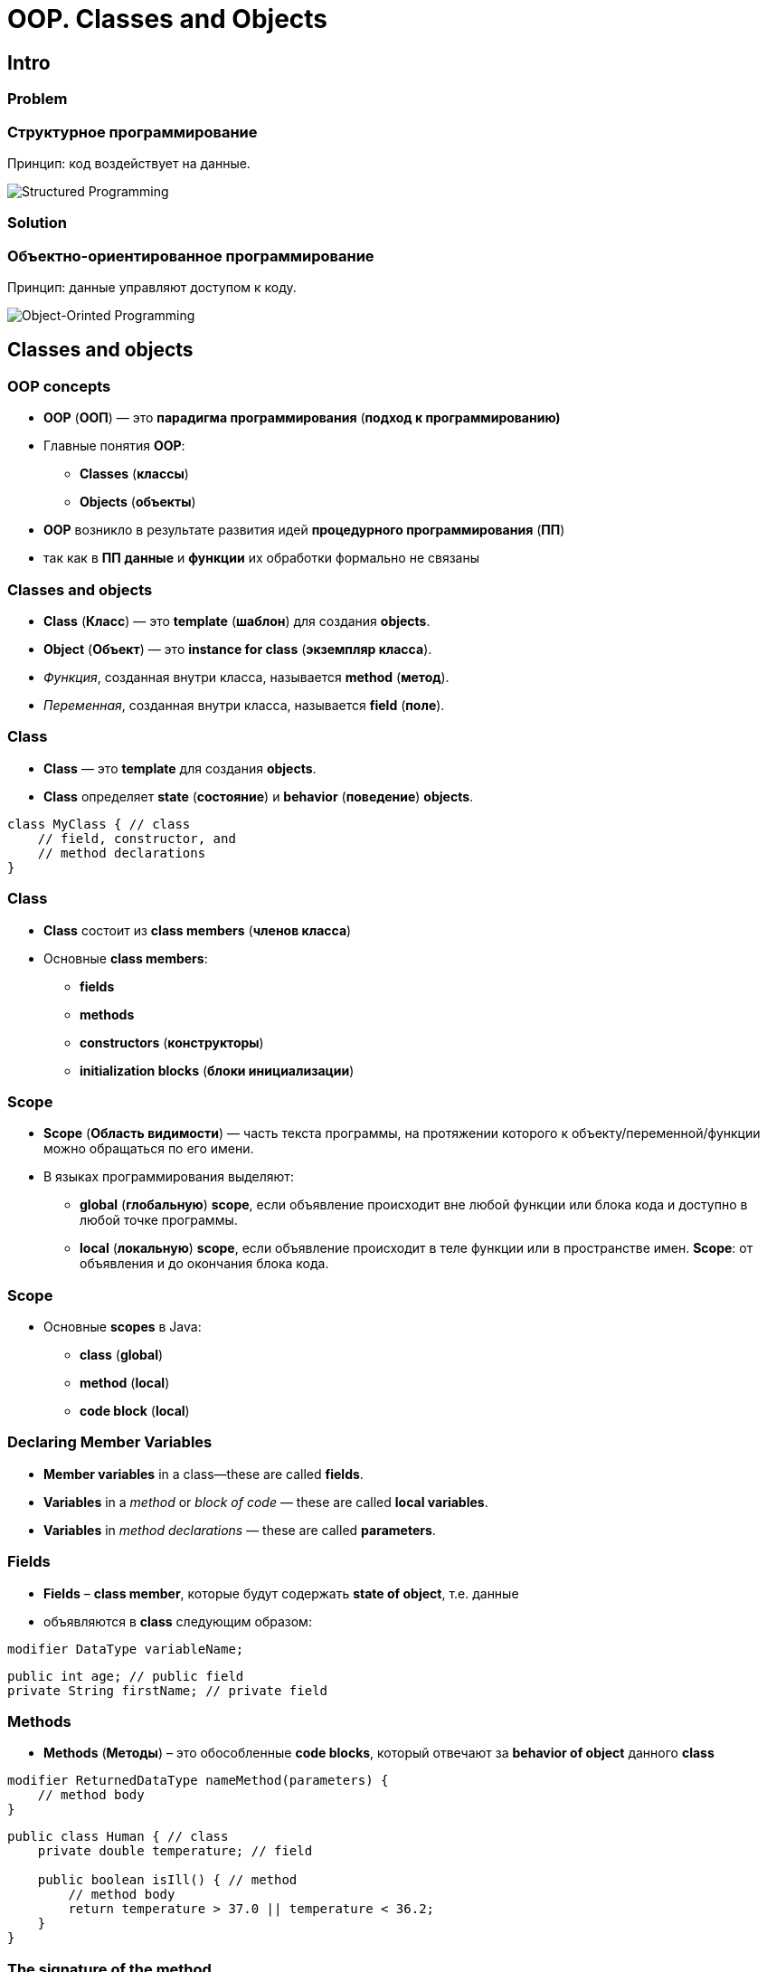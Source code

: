 = OOP. Classes and Objects

== Intro

=== Problem

=== Структурное программирование

[.fragment]
Принцип: код воздействует на данные.

[.fragment]
image::../../assets/img/java/core/oop/classes-and-objects/structured-programming.svg[Structured Programming]

=== Solution

=== Объектно-ориентированное программирование

[.fragment]
Принцип: данные управляют доступом к коду.

[.fragment]
image::../../assets/img/java/core/oop/classes-and-objects/object-orinted-programming.png[Object-Orinted Programming]

== Classes and objects

=== OOP concepts

[.step]
* *OOP* (*ООП*) — это *парадигма программирования* (*подход к программированию)*
* Главные понятия *OOP*:
[.step]
** *Classes* (*классы*)
** *Objects* (*объекты*)
* *OOP* возникло в результате развития идей *процедурного программирования* (*ПП*)
* так как в *ПП* *данные* и *функции* их обработки формально не связаны

=== Classes and objects

[.step]
* *Class* (*Класс*) — это *template* (*шаблон*) для создания *objects*.
* *Object* (*Объект*) — это *instance for class* (*экземпляр класса*).
* _Функция_, созданная внутри класса, называется *method* (*метод*).
* _Переменная_, созданная внутри класса, называется *field* (*поле*).

=== Class

[.step]
* *Class* — это *template* для создания *objects*.
* *Class* определяет *state* (*состояние*) и *behavior* (*поведение*) *objects*.

[.fragment]
[source,java]
----
class MyClass { // class
    // field, constructor, and
    // method declarations
}
----

=== Class

[.step]
* *Class* состоит из *class members* (*членов класса*)
* Основные *class members*:
[.step]
** *fields*
** *methods*
** *constructors* (*конструкторы*)
** *initialization blocks* (*блоки инициализации*)

=== Scope

[.step]
* *Scope* (*Область видимости*) — часть текста программы, на протяжении которого к объекту/переменной/функции можно обращаться по его имени.
* В языках программирования выделяют:
[.step]
** *global* (*глобальную*) *scope*, если объявление происходит вне любой функции или блока кода и доступно в любой точке программы.
** *local* (*локальную*) *scope*, если объявление происходит в теле функции или в пространстве имен. *Scope*: от объявления и до окончания блока кода.

=== Scope

[.step]
* Основные *scopes* в Java:
[.step]
** *class* (*global*)
** *method* (*local*)
** *code block* (*local*)

=== Declaring Member Variables

[.step]
* *Member variables* in a class—these are called *fields*.
* *Variables* in a _method_ or _block of code_ — these are called *local variables*.
* *Variables* in _method declarations_ — these are called *parameters*.

=== Fields

[.step]
* *Fields* – *class member*, которые будут содержать *state of object*, т.е. данные
* объявляются в *class* следующим образом:

[.fragment]
[source,java]
modifier DataType variableName;

[.fragment]
[source,java]
----
public int age; // public field
private String firstName; // private field
----

=== Methods

[.step]
* *Methods* (*Методы*) – это обособленные *code blocks*, который отвечают за *behavior of object* данного *class*

[.fragment]
[source,java]
----
modifier ReturnedDataType nameMethod(parameters) {
    // method body
}
----

[.fragment]
[source,java]
----
public class Human { // class
    private double temperature; // field

    public boolean isIll() { // method
        // method body
        return temperature > 37.0 || temperature < 36.2;
    }
}
----

=== The signature of the method

[.step]
* *Method signatures* (*сигнатура метода*) — это его название и тип данных *parameters*.

[.fragment]
[source,java]
calculateAnswer(double, int, double, double)

[.step]
* Если *signature of method* у нескольких *methods* совпадает, то произойдет *compile error*

=== Example: overloading Methods

[.fragment]
[source,java]
----
public class DataArtist {
    public void draw(String s) {
        // method body
    }

    public void draw(int i) {
        // method body
    }

    public void draw(int i, double f) {
        // method body
    }
}
----

=== Overloading Methods

[.step]
* В предыдущем пример все методы разные:
[.step]
** хотя они имеют одинаковое имя
** но они имеют разные *parameters*
* такое написание *methods* называется *overloading methods* (*перегрузкой методов*)

=== Example: class

[.fragment]
[source,java]
----
public class User {
    public String name;
    public int age;

    public void tellAboutYourself() {
        System.out.printf("My name is %s. I am %d years old.\n", name, age);
    }
}
----

=== Example: how use it?

[.fragment]
[source,java]
----
public class Example1SimpleEmptyClass {
    public static void main(String[] args) {
        User dmitry = new User();
        dmitry.tellAboutYourself();
    }
}
----

[.fragment]
----
My name is null. I'm 0 years old.
----

=== Example: but it is empty?!

[.fragment]
[source,java]
----
public class Example2SimpleClass {
    public static void main(String[] args) {
        User dmitry = new User();
        dmitry.name = "Dmitry";
        dmitry.age = 21;
        dmitry.tellAboutYourself();
    }
}
----

[.fragment]
----
My name is Dmitry. I am 21 years old.
----

=== Objects

[.step]
* *Object* – любой предмет из *domain* (*предметной области*).
* *Object* имеет четкую структуру.
* *Object* имеет смысл ТОЛЬКО в контексте данного *domain*.
* *Class* один, а *objects* данного *class* много.
* *Objects* имеют одинаковые *fields*, но независимые значения для них.
* Значения *fields* для *object* задают его *state*.
* *Methods* для *object* задают его *behavior*.

=== Objects

[.step]
* *Object* создаются с помощью *keyword* (*ключевого слова*) `new`.

[.fragment]
[source,java]
User rakovets = new User();

[.fragment]
где:
[.step]
* `User` - тип данных, т.е. *class*.
* `rakovets` - название для *variable* (*переменной*).
* `=` - оператор присваивания.
* `new` - *keyword* для создания *object*.
* `User()` - *constructor* (*конструктор*).

== Constructor

=== Example

[.fragment]
[source,java]
----
public class Person {
    public String name;
    public int age;

    public void tellAboutYourself() {
        System.out.printf("My name is %s. I am %d years old.\n", name, age);
    }
}
----

=== Example

[.fragment]
[source,java]
----
public class Example3Constructor {
    public static void main(String[] args) {
        Person rakovets = new Person();
        rakovets.tellAboutYourself(); <1>
        rakovets.name = "Dmitry";
        rakovets.age = 21;
        rakovets.tellAboutYourself(); <2>
    }
}
----

[.fragment]
----
My name is null. I am 0 years old. <1>
My name is Dmitry. I am 21 years old. <2>
----

=== The compiler does the chore

[.fragment]
[source,java]
----
public class Person {
    public String name;
    public int age;

    public Person() { <1>
    }

    public void tellAboutYourself() {
        System.out.printf("My name is %s. I am %d years old.\n", name, age);
    }
}
----

[.step]
* (1) - *default constructor*

=== Constructor

[.step]
* *Constructor* фактически представляет собой *method*.
* Но:
[.step]
** *Constructor* имеет имя как у *class*.
** *Constructor* не имеет типа возвращаемого результата.
** *Constructor* должен только создавать *object*.
** *Constructor* не должен содержать лишней логики.
* Если *constructor* не указан – *compiler* создаст *default constructor*.
* Если *constructor* создан – *default constructor* не создаётся.

=== Constructors: example

[.fragment]
[source,java]
----
public class Person {
    public String name;
    public int age;

    public Person() {
        name = "Undefined";
        age = 18;
    }

    public Person(String n) {
        name = n;
        age = 18;
    }

    public Person(String n, int a) {
        name = n;
        age = a;
    }

    public void tellAboutYourself() {
        System.out.printf("My name is %s. I am %d years old.\n", name, age);
    }
}
----

=== Constructors: example

[.fragment]
[source,java]
----
public class Example3Constructor {
    public static void main(String[] args) {
        Person guest = new Person();
        guest.tellAboutYourself(); <1>
        Person tom = new Person("Tom");
        tom.tellAboutYourself(); <2>
        Person dmitry = new Person("Dmitry", 21);
        dmitry.tellAboutYourself(); <3>
    }
}
----

[.fragment]
----
My name is Guest. I am 18 years old. <1>
My name is Tom. I am 18 years old. <2>
My name is Dmitry. I am 21 years old. <3>
----

== Initialization Blocks

=== Initialization Blocks

[.step]
* При описании класса могут быть использованы *initialization blocks* (*блоки инициализации*).
* *Initialization block* это код, заключенный в фигурные скобки.
* *Initialization block* не принадлежат ни одному из *methods* текущего *class*.

[.fragment]
[source,java]
{ /* код */ }


=== Example

[.fragment]
[source,java]
----
public class Person {
    public String name;
    public int age;

    {
        this.name = "Guest"; <1>
        this.age = 18;
    }

    public Person() { <2>
    }

    public Person(String name, int age) { <2>
        this.name = name;
        this.age = age;
    }

    public void tellAboutYourself() {
        System.out.printf("My name is %s. I am %d years old.\n",
                name, age);
    }
}
----

=== Example

[.fragment]
[source,java]
----
public class Example3Constructor {
    public static void main(String[] args) {
        Person guest = new Person();
        guest.tellAboutYourself(); <1>
        Person dmitry = new Person("Dmitry", 21);
        dmitry.tellAboutYourself(); <2>
    }
}
----

[.fragment]
----
My name is Guest. I am 18 years old. <1>
My name is Dmitry. I am 21 years old. <2>
----

===  Initialization Block

[.step]
* *Initialization blocks* чаще всего используются для инициализации полей.
* *Initialization blocks* могут содержать вызовы методов как текущего класса, так и других.

===  Initialization Block

[.step]
* При создании *object* какого-то *class*, *initialization blocks* вызываются:
[.step]
** последовательно
** в порядке размещения
** вместе с инициализацией *fields* как простая последовательность операторов
* только после выполнения всех *initialization blocks* будет вызван *constructor* для *class*.

===  Initialization Block

[.step]
* Операции с *fields* для *class* внутри *блока инициализации* до явного объявления этого *field* возможны ТОЛЬКО при использовании ссылки `this`, представляющую собой ссылку на текущий *object*.
* *Блок инициализации* может быть объявлен со спецификатором `static`. В этом случае он вызывается только один раз в жизненном цикле приложения при создании *object* или при обращении к статическому *method*/*field* данного *class*.

=== How does it work?

[.fragment]
[source,java]
----
public class Init {
    { <2>
        System.out.println("initializer order: 1, id=" + this.id);
    }

    public int id = 42; <3>

    public Init(int d) { <6>
        this.id = d;
        System.out.println("constructor: id=" + this.id);
    }

    { <4>
        System.out.println("initializer order: 2, id=" + this.id);
    }

    static { <1>
        System.out.println("static initializer");
    }

    { <5>
        this.id = 10;
        System.out.println("initializer order: 3, id=" + this.id);
    }
}
----

=== How does it work?

[.fragment]
[source,java]
----
public class Example4InitializationBlock {
    public static void main(String[] args) {
        Init obj = new Init(7);
        System.out.println("Object state: id=" + obj.id);
    }
}
----

[.fragment]
----
static initializer <1>
initializer order: 1, id=0 <2>
initializer order: 2, id=42 <3>
initializer order: 3, id=10 <4>
constructor: id=7 <5>
Object state: id=7 <6>
----

== Keyword `this`

=== Example

[.fragment]
[source,java]
----
public class Person {
    public String name;
    public int age;

    public Person(String name, int age) { <1>
        name = name; <2>
        age = age; <3>
    }

    public void tellAboutYourself() {
        System.out.printf("My name is %s. I am %d years old.\n",
                name, age);
    }
}
----

=== Example

[.fragment]
[source,java]
----
public class Example3Constructor {
    public static void main(String[] args) {
        Person dmitry = new Person("Dmitry", 21);
        dmitry.tellAboutYourself(); <1>
    }
}
----

[.fragment]
----
My name is null. I am 0 years old. <1>
----

=== Example

[.fragment]
[source,java]
----
public class Person {
    public String name;
    public int age;

    public Person(String name, int age) { <1>
        this.name = name; <2>
        this.age = age; <3>
    }

    public void tellAboutYourself() {
        System.out.printf("My name is %s. I am %d years old.\n",
                name, age);
    }
}
----

=== Example

[.fragment]
[source,java]
----
public class Example3Constructor {
    public static void main(String[] args) {
        Person dmitry = new Person("Dmitry", 21);
        dmitry.tellAboutYourself();
    }
}
----

[.fragment]
----
My name is Dmitry. I am 21 years old.
----

=== Keyword `this`

[.step]
* `this` (этот) — это ссылка на сам *object*
* С помощью его можно вызывать у текущего *object* *class*:
[.step]
** *fields*
** *methods*
** *constructors*

=== Example

[.fragment]
[source,java]
----
public class Person {
    public String name;
    public int age;

    public Person() {
        this("Guest", 18); <1>
        this.tellAboutYourself(); <2>
    }

    public Person(String name, int age) {
        this.name = name; <3>
        this.age = age; <3>
    }

    public void tellAboutYourself() {
        System.out.printf("My name is %s. I am %d years old.\n",
                name, age);
    }
}
----

== Getters and Setters

=== Example

[.fragment]
[source,java]
----
public class Car {
    public String model;
    public int year;

    public Car(String model, int year) {
        this.model = model;
        this.year = year;
    }
}
----

=== Example

[.fragment]
[source,java]
----
public class Example5GettersAndSetters {
    public static void main(String[] args) {
        Car bmw = new Car("X7", 2019); <1>
        bmw.model = "X5"; <2>
        System.out.printf("Car model: %s.\n", bmw.model); <3>
        System.out.printf("Car year: %d.\n", bmw.year); <4>
    }
}
----

[.fragment]
----
Car model: X5 <3>
Car year: 2019 <4>
----

=== Getters

[.fragment]
[source,java]
----
public class Car {
    private String model;
    private int year;

    public Car(String model, int year) {
        this.model = model;
        this.year = year;
    }

    public String getModel() {
        return model;
    }

    public int getYear() {
        return year;
    }
}
----

=== Getters

[.fragment]
[source,java]
----
public class Example5GettersAndSetters {
    public static void main(String[] args) {
        Car bmw = new Car("X7", 2019); <1>
        System.out.printf("Car model: %s.\n", bmw.getModel()); <2>
        System.out.printf("Car year: %d.\n", bmw.getYear()); <3>
    }
}
----

[.fragment]
----
Car model: X7 <2>
Car year: 2019 <3>
----

=== Setters

[.fragment]
[source,java]
----
public class Car {
    private String model;
    private int year;

    public Car(String model, int year) {
        this.model = model;
        this.year = year;
    }

    public String getModel() {
        return model;
    }

    public int getYear() {
        return year;
    }

    public void setYear(int year) {
        this.year = year;
    }
}
----

=== Setters

[.fragment]
[source,java]
----
public class Example5GettersAndSetters {
    public static void main(String[] args) {
        Car bmw = new Car("X7", 2019); <1>
        bmw.setYear(2020); <2>
        System.out.printf("Car model: %s.\n", bmw.getModel()); <3>
        System.out.printf("Car year: %d.\n", bmw.getYear()); <4>
    }
}
----

[.fragment]
----
Car model: X7 <3>
Car year: 2020 <4>
----

== Objects as parameters of methods

=== Example

[.fragment]
[source,java]
----
public class Person {
    private String name;

    public Person(String name) {
        this.name = name;
    }

    public void setName(String name) {
        this.name = name;
    }

    public String getName() {
        return this.name;
    }
}
----

=== Example: reference

[.fragment]
[source,java]
----
public class Program {
    public static void main(String[] args) {
        Person kate = new Person("Kate");
        System.out.println(kate.getName());
        changeName(kate); <1>
        System.out.println(kate.getName()); <3>
    }

    static void changeName(Person p) { <2>
        p.setName("Alice");
    }
}
----

=== Example: rewrite reference

[.fragment]
[source,java]
----
public class Program {
    public static void main(String[] args) {
        Person kate = new Person("Kate");
        System.out.println(kate.getName());
        changePerson(kate); <1>
        System.out.println(kate.getName()); <3>
    }

    static void changePerson(Person p) { <2>
        p = new Person("Alice");
        p.setName("Ann");
    }
}
----

== Interface

=== Interface (Интерфейс)

[.fragment]
Открытая часть класса, с помощью которой другие классы могут с ним взаимодействовать

[.fragment]
image::../../assets/img/java/core/oop/classes-and-objects/interface.png[Interface]

=== Interface

[.fragment]
image::../../assets/img/java/core/oop/classes-and-objects/interface-with-encapsulation.png[Interface with Encapsulation]


== Packages

=== Packages

[.step]
* Для логического группирования множеств классов в связанные группы в Java применяется понятие *package* (*пакета*).
* *Packages* обеспечивают:
[.step]
** независимые пространства имён (*namespaces*)
** ограничение доступа к классам

[.step]
* *Packages* — это фактически обычная директория.

=== Packages

[.step]
* *Packages* — это фактически обычная директория.

[.fragment]
[source,java]
----
package your.package.which.can.has.any.name;
----

=== Package definition: example

[.fragment]
[source,java]
----
package com.rakovets;

public class User {
    public String name;

    public User(String name) {
        this.name = name;
    }

    void tellAboutYourself() {
        System.out.printf("Name: %s\n", name);
    }
}
----

=== Package definition: example

[.fragment]
[source,java]
----
package com.rakovets;

public class Program {
    public static void main(String[] args) {
        User dmitry = new User("Dmitry");
        dmitry.tellAboutYourself();
    }
}
----

=== Packages and Terminal: example

[.fragment]
[source,shell script]
----
cd D:\home\rakovets\dev
javac com\rakovets\Program.java
java com.rakovets.Program
----

[.fragment]
----
Name: Dmitry
----

=== `import` Packages and Classes: example

[.fragment]
[source,java]
----
package com.rakovets;

import java.util.Scanner;

public class Program {
    public static void main(String[] args) {
        Scanner in = new Scanner(System.in);
    }
}
----

=== `import` Packages and Classes: example

[.fragment]
[source,java]
----
java.util.Date utilDate = new java.util.Date();
java.sql.Date sqlDate = new java.sql.Date();
----

== Composition

=== Composition (Композиция)

[.fragment]
image::../../assets/img/java/core/oop/classes-and-objects/without-relations.png[Without relationship]

=== Composition

[.fragment]
image::../../assets/img/java/core/oop/classes-and-objects/composition.png[Composition]

=== Example

[.fragment]
[source,java]
----
public class CPU {
    private final String brand;
    private final String model;
    private final String socket;

    public CPU(String brand, String model, String socket) {
        this.brand = brand;
        this.model = model;
        this.socket = socket;
    }

    public void print() {
        System.out.printf("%s %s, %s\n", brand, model, socket);
    }
}
----

=== Example

[.fragment]
[source,java]
----
public class MotherBoard {
    private final String brand;
    private final String model;
    private final String socket;

    public MotherBoard(String brand, String model, String socket) {
        this.brand = brand;
        this.model = model;
        this.socket = socket;
    }

    public void print() {
        System.out.printf("%s %s, %s\n", brand, model, socket);
    }
}
----

=== Example

[.fragment]
[source,java]
----
public class PC {
    private final String codeName;
    private final CPU cpu;
    private final MotherBoard motherBoard;

    public PC(String codeName, CPU cpu, MotherBoard motherBoard) {
        this.codeName = codeName;
        this.cpu = cpu;
        this.motherBoard = motherBoard;
    }

    public void print() {
        System.out.printf("%s:\n", codeName);
        motherBoard.print();
        cpu.print();
    }
}
----

=== Example

[.fragment]
[source,java]
----
public class Example6Composition {
    public static void main(String[] args) {
        PC dev = new PC("Dev",
                new CPU("Intel", "i5 6400", "LGA 1151"),
                new MotherBoard("ASUS", "Z-170P", "LGA 1151"));
        dev.print();
    }
}
----

[.fragment]
----
Dev:
ASUS Z-170P, LGA 1151
Intel i5 6400, LGA 1151
----

== Total

=== Нужно ли всегда создавать объекты?

[.step]
* Всегда нужно создавать объекты (даже если программа простая).
* Всегда нужно писать код в стиле ООП.
* В проекте не должно быть лишних/неиспользуемых объектов.
* Никогда не давайте объекту чужие понятия и действия.
